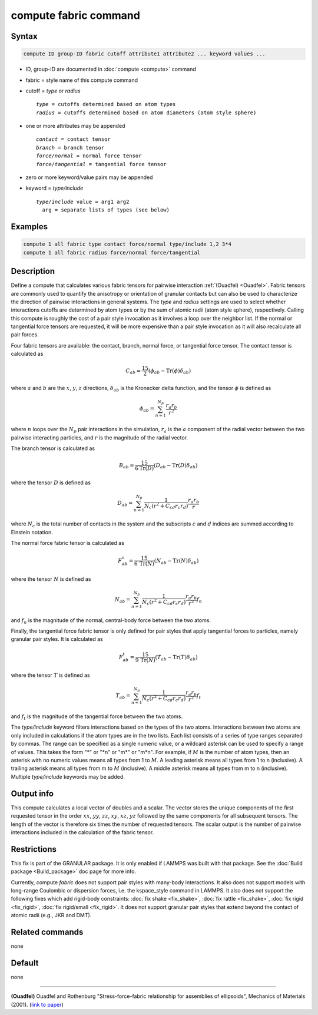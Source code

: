 .. index:: compute fabric

compute fabric command
======================

Syntax
""""""

.. code-block:: LAMMPS

   compute ID group-ID fabric cutoff attribute1 attribute2 ... keyword values ...

* ID, group-ID are documented in :doc:`compute <compute>` command
* fabric = style name of this compute command
* cutoff = *type* or *radius*

  .. parsed-literal::

       *type* = cutoffs determined based on atom types
       *radius* = cutoffs determined based on atom diameters (atom style sphere)

* one or more attributes may be appended

  .. parsed-literal::

       *contact* = contact tensor
       *branch* = branch tensor
       *force/normal* = normal force tensor
       *force/tangential* = tangential force tensor

* zero or more keyword/value pairs may be appended
* keyword = *type/include*

  .. parsed-literal::

       *type/include* value = arg1 arg2
         arg = separate lists of types (see below)

Examples
""""""""

.. code-block:: LAMMPS

   compute 1 all fabric type contact force/normal type/include 1,2 3*4
   compute 1 all fabric radius force/normal force/tangential

Description
"""""""""""

Define a compute that calculates various fabric tensors for pairwise
interaction :ref:`(Ouadfel) <Ouadfel>`. Fabric tensors are commonly used
to quantify the anisotropy or orientation of granular contacts but can also
be used to characterize the direction of pairwise interactions in general
systems. The *type* and *radius* settings are used to select whether interactions
cutoffs are determined by atom types or by the sum of atomic radii (atom
style sphere), respectively. Calling this compute is roughly the cost of a
pair style invocation as it involves a loop over the neighbor list. If the
normal or tangential force tensors are requested, it will be more expensive
than a pair style invocation as it will also recalculate all pair forces.

Four fabric tensors are available: the contact, branch, normal force, or
tangential force tensor. The contact tensor is calculated as

.. math::

   C_{ab}  =  \frac{15}{2} (\phi_{ab} - \mathrm{Tr}(\phi) \delta_{ab})

where :math:`a` and :math:`b` are the :math:`x`, :math:`y`, :math:`z`
directions, :math:`\delta_{ab}` is the Kronecker delta function, and
the tensor :math:`\phi` is defined as

.. math::

   \phi_{ab}  =  \sum_{n = 1}^{N_p} \frac{r_{a} r_{b}}{r^2}

where :math:`n` loops over the :math:`N_p` pair interactions in the simulation,
:math:`r_{a}` is the :math:`a` component of the radial vector between the
two pairwise interacting particles, and :math:`r` is the magnitude of the
radial vector.

The branch tensor is calculated as

.. math::

   B_{ab}  =  \frac{15}{6 \mathrm{Tr}(D)} (D_{ab} - \mathrm{Tr}(D) \delta_{ab})

where the tensor :math:`D` is defined as

.. math::

   D_{ab}  =  \sum_{n = 1}^{N_p}
                \frac{1}{N_c (r^2 + C_{cd} r_c r_d)}
                \frac{r_{a} r_{b}}{r}

where :math:`N_c` is the total number of contacts in the system and the
subscripts :math:`c` and :math:`d` indices are summed according to Einstein
notation.

The normal force fabric tensor is calculated as

.. math::

   F^n_{ab}  =  \frac{15}{6\, \mathrm{Tr}(N)} (N_{ab} - \mathrm{Tr}(N) \delta_{ab})

where the tensor :math:`N` is defined as

.. math::

   N_{ab}  =  \sum_{n = 1}^{N_p}
                \frac{1}{N_c (r^2 + C_{cd} r_c r_d)}
                \frac{r_{a} r_{b}}{r^2} f_n

and :math:`f_n` is the magnitude of the normal, central-body force between the two atoms.

Finally, the tangential force fabric tensor is only defined for pair styles that
apply tangential forces to particles, namely granular pair styles. It is calculated
as

.. math::

   F^t_{ab}  =  \frac{15}{9\, \mathrm{Tr}(N)} (T_{ab} - \mathrm{Tr}(T) \delta_{ab})

where the tensor :math:`T` is defined as

.. math::

   T_{ab}  =  \sum_{n = 1}^{N_p}
                \frac{1}{N_c (r^2 + C_{cd} r_c r_d)}
                \frac{r_{a} r_{b}}{r^2} f_t

and :math:`f_t` is the magnitude of the tangential force between the two atoms.

The *type/include* keyword filters interactions based on the types of the two atoms.
Interactions between two atoms are only included in calculations if the atom types
are in the two lists. Each list consists of a series of type
ranges separated by commas. The range can be specified as a
single numeric value, or a wildcard asterisk can be used to specify a range
of values.  This takes the form "\*" or "\*n" or "m\*" or "m\*n".  For
example, if :math:`M` is the number of atom types, then an asterisk with no
numeric values means all types from 1 to :math:`M`.  A leading asterisk means
all types from 1 to n (inclusive).  A trailing asterisk means all types from
m to :math:`M` (inclusive).  A middle asterisk means all types from m to n
(inclusive).  Multiple *type/include* keywords may be added.

Output info
"""""""""""

This compute calculates a local vector of doubles and a scalar. The vector
stores the unique components of the first requested tensor in the order
:math:`xx`, :math:`yy`, :math:`zz`, :math:`xy`, :math:`xz`, :math:`yz`
followed by the same components for all subsequent tensors.
The length of the vector is therefore six times the number of requested
tensors. The scalar output is the number of pairwise interactions included in
the calculation of the fabric tensor.

Restrictions
""""""""""""

This fix is part of the GRANULAR package.  It is only enabled if LAMMPS
was built with that package.  See the :doc:`Build package <Build_package>`
doc page for more info.

Currently, compute *fabric* does not support pair styles
with many-body interactions.  It also does not
support models with long-range Coulombic or dispersion forces,
i.e. the kspace_style command in LAMMPS.  It also does not support the
following fixes which add rigid-body constraints: :doc:`fix shake
<fix_shake>`, :doc:`fix rattle <fix_shake>`, :doc:`fix rigid
<fix_rigid>`, :doc:`fix rigid/small <fix_rigid>`. It does not support
granular pair styles that extend beyond the contact of atomic radii
(e.g., JKR and DMT).

Related commands
""""""""""""""""

none

Default
"""""""

none

----------

.. _Ouadfel:

**(Ouadfel)** Ouadfel and Rothenburg
"Stress-force-fabric relationship for assemblies of ellipsoids",
Mechanics of Materials (2001). (`link to paper <https://doi.org/10.1016/S0167-6636(00)00057-0>`_)
